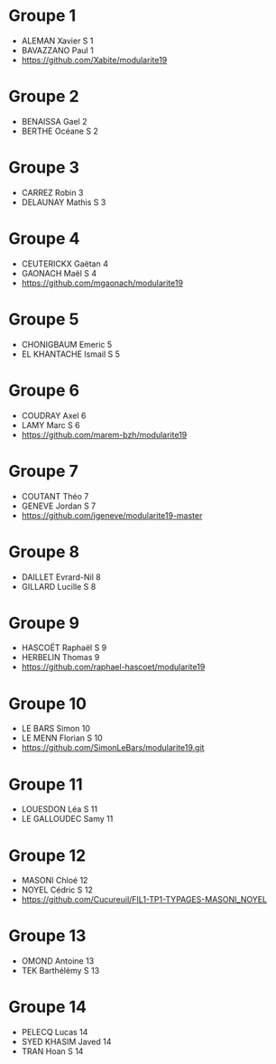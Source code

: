 * Groupe 1

- ALEMAN Xavier S 1
- BAVAZZANO Paul 1
- https://github.com/Xabite/modularite19

* Groupe 2

- BENAISSA Gael 2
- BERTHE Océane S 2

* Groupe 3

- CARREZ Robin 3
- DELAUNAY Mathis S 3

* Groupe 4

- CEUTERICKX Gaëtan 4
- GAONACH Maël S 4
- https://github.com/mgaonach/modularite19

* Groupe 5

- CHONIGBAUM Emeric 5
- EL KHANTACHE Ismail S 5

* Groupe 6

- COUDRAY Axel 6
- LAMY Marc S 6
- https://github.com/marem-bzh/modularite19

* Groupe 7

- COUTANT Théo 7
- GENEVE Jordan S 7
- https://github.com/jgeneve/modularite19-master

* Groupe 8

- DAILLET Evrard-Nil 8
- GILLARD Lucille S 8

* Groupe 9

- HASCOËT Raphaël S 9
- HERBELIN Thomas 9
- https://github.com/raphael-hascoet/modularite19

* Groupe 10

- LE BARS Simon 10
- LE MENN Florian S 10
- https://github.com/SimonLeBars/modularite19.git

* Groupe 11

- LOUESDON Léa S 11
- LE GALLOUDEC Samy 11

* Groupe 12

- MASONI Chloé 12
- NOYEL Cédric S 12
- https://github.com/Cucureuil/FIL1-TP1-TYPAGES-MASONI_NOYEL

* Groupe 13

- OMOND Antoine 13
- TEK Barthélémy S 13

* Groupe 14

- PELECQ Lucas 14
- SYED KHASIM Javed 14
- TRAN Hoan S 14
